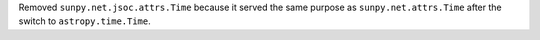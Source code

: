 Removed ``sunpy.net.jsoc.attrs.Time`` because it served the same purpose as ``sunpy.net.attrs.Time`` after the switch to ``astropy.time.Time``.
